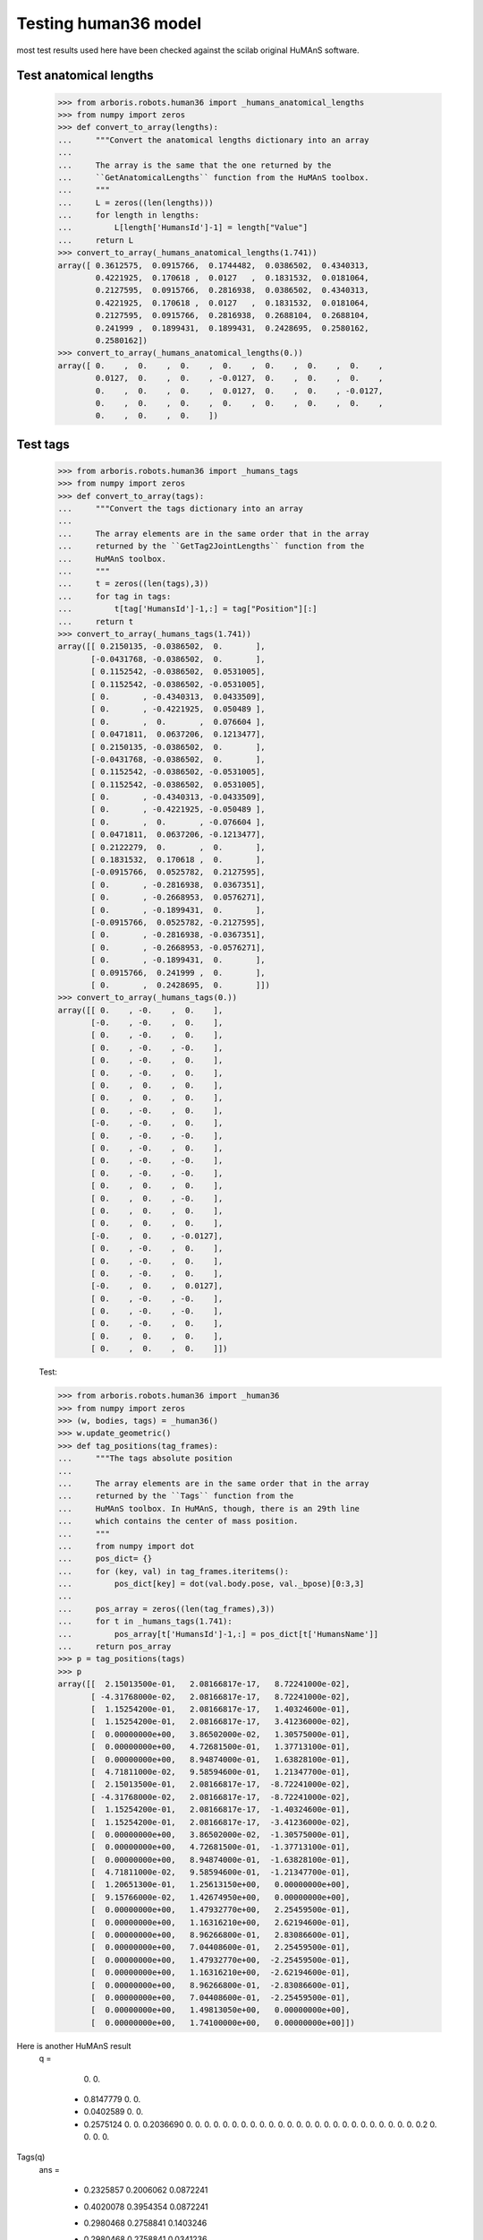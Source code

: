 Testing human36 model
=====================

most test results used here have been checked against the scilab original 
HuMAnS software.

Test anatomical lengths
-----------------------

    >>> from arboris.robots.human36 import _humans_anatomical_lengths
    >>> from numpy import zeros
    >>> def convert_to_array(lengths):
    ...     """Convert the anatomical lengths dictionary into an array
    ...
    ...     The array is the same that the one returned by the
    ...     ``GetAnatomicalLengths`` function from the HuMAnS toolbox.
    ...     """
    ...     L = zeros((len(lengths)))
    ...     for length in lengths:
    ...         L[length['HumansId']-1] = length["Value"]
    ...     return L
    >>> convert_to_array(_humans_anatomical_lengths(1.741))
    array([ 0.3612575,  0.0915766,  0.1744482,  0.0386502,  0.4340313,
            0.4221925,  0.170618 ,  0.0127   ,  0.1831532,  0.0181064,
            0.2127595,  0.0915766,  0.2816938,  0.0386502,  0.4340313,
            0.4221925,  0.170618 ,  0.0127   ,  0.1831532,  0.0181064,
            0.2127595,  0.0915766,  0.2816938,  0.2688104,  0.2688104,
            0.241999 ,  0.1899431,  0.1899431,  0.2428695,  0.2580162,
            0.2580162])
    >>> convert_to_array(_humans_anatomical_lengths(0.))
    array([ 0.    ,  0.    ,  0.    ,  0.    ,  0.    ,  0.    ,  0.    ,
            0.0127,  0.    ,  0.    , -0.0127,  0.    ,  0.    ,  0.    ,
            0.    ,  0.    ,  0.    ,  0.0127,  0.    ,  0.    , -0.0127,
            0.    ,  0.    ,  0.    ,  0.    ,  0.    ,  0.    ,  0.    ,
            0.    ,  0.    ,  0.    ])



Test tags
---------

    >>> from arboris.robots.human36 import _humans_tags
    >>> from numpy import zeros
    >>> def convert_to_array(tags):
    ...     """Convert the tags dictionary into an array
    ...
    ...     The array elements are in the same order that in the array
    ...     returned by the ``GetTag2JointLengths`` function from the 
    ...     HuMAnS toolbox.
    ...     """
    ...     t = zeros((len(tags),3))
    ...     for tag in tags:
    ...         t[tag['HumansId']-1,:] = tag["Position"][:]
    ...     return t
    >>> convert_to_array(_humans_tags(1.741))
    array([[ 0.2150135, -0.0386502,  0.       ],
           [-0.0431768, -0.0386502,  0.       ],
           [ 0.1152542, -0.0386502,  0.0531005],
           [ 0.1152542, -0.0386502, -0.0531005],
           [ 0.       , -0.4340313,  0.0433509],
           [ 0.       , -0.4221925,  0.050489 ],
           [ 0.       ,  0.       ,  0.076604 ],
           [ 0.0471811,  0.0637206,  0.1213477],
           [ 0.2150135, -0.0386502,  0.       ],
           [-0.0431768, -0.0386502,  0.       ],
           [ 0.1152542, -0.0386502, -0.0531005],
           [ 0.1152542, -0.0386502,  0.0531005],
           [ 0.       , -0.4340313, -0.0433509],
           [ 0.       , -0.4221925, -0.050489 ],
           [ 0.       ,  0.       , -0.076604 ],
           [ 0.0471811,  0.0637206, -0.1213477],
           [ 0.2122279,  0.       ,  0.       ],
           [ 0.1831532,  0.170618 ,  0.       ],
           [-0.0915766,  0.0525782,  0.2127595],
           [ 0.       , -0.2816938,  0.0367351],
           [ 0.       , -0.2668953,  0.0576271],
           [ 0.       , -0.1899431,  0.       ],
           [-0.0915766,  0.0525782, -0.2127595],
           [ 0.       , -0.2816938, -0.0367351],
           [ 0.       , -0.2668953, -0.0576271],
           [ 0.       , -0.1899431,  0.       ],
           [ 0.0915766,  0.241999 ,  0.       ],
           [ 0.       ,  0.2428695,  0.       ]])
    >>> convert_to_array(_humans_tags(0.))
    array([[ 0.    , -0.    ,  0.    ],
           [-0.    , -0.    ,  0.    ],
           [ 0.    , -0.    ,  0.    ],
           [ 0.    , -0.    , -0.    ],
           [ 0.    , -0.    ,  0.    ],
           [ 0.    , -0.    ,  0.    ],
           [ 0.    ,  0.    ,  0.    ],
           [ 0.    ,  0.    ,  0.    ],
           [ 0.    , -0.    ,  0.    ],
           [-0.    , -0.    ,  0.    ],
           [ 0.    , -0.    , -0.    ],
           [ 0.    , -0.    ,  0.    ],
           [ 0.    , -0.    , -0.    ],
           [ 0.    , -0.    , -0.    ],
           [ 0.    ,  0.    ,  0.    ],
           [ 0.    ,  0.    , -0.    ],
           [ 0.    ,  0.    ,  0.    ],
           [ 0.    ,  0.    ,  0.    ],
           [-0.    ,  0.    , -0.0127],
           [ 0.    , -0.    ,  0.    ],
           [ 0.    , -0.    ,  0.    ],
           [ 0.    , -0.    ,  0.    ],
           [-0.    ,  0.    ,  0.0127],
           [ 0.    , -0.    , -0.    ],
           [ 0.    , -0.    , -0.    ],
           [ 0.    , -0.    ,  0.    ],
           [ 0.    ,  0.    ,  0.    ],
           [ 0.    ,  0.    ,  0.    ]])



    Test:

    >>> from arboris.robots.human36 import _human36
    >>> from numpy import zeros
    >>> (w, bodies, tags) = _human36()
    >>> w.update_geometric()
    >>> def tag_positions(tag_frames):
    ...     """The tags absolute position
    ...
    ...     The array elements are in the same order that in the array
    ...     returned by the ``Tags`` function from the 
    ...     HuMAnS toolbox. In HuMAnS, though, there is an 29th line
    ...     which contains the center of mass position.
    ...     """
    ...     from numpy import dot
    ...     pos_dict= {}
    ...     for (key, val) in tag_frames.iteritems():
    ...         pos_dict[key] = dot(val.body.pose, val._bpose)[0:3,3]
    ...
    ...     pos_array = zeros((len(tag_frames),3))
    ...     for t in _humans_tags(1.741):
    ...         pos_array[t['HumansId']-1,:] = pos_dict[t['HumansName']]
    ...     return pos_array
    >>> p = tag_positions(tags)
    >>> p
    array([[  2.15013500e-01,   2.08166817e-17,   8.72241000e-02],
           [ -4.31768000e-02,   2.08166817e-17,   8.72241000e-02],
           [  1.15254200e-01,   2.08166817e-17,   1.40324600e-01],
           [  1.15254200e-01,   2.08166817e-17,   3.41236000e-02],
           [  0.00000000e+00,   3.86502000e-02,   1.30575000e-01],
           [  0.00000000e+00,   4.72681500e-01,   1.37713100e-01],
           [  0.00000000e+00,   8.94874000e-01,   1.63828100e-01],
           [  4.71811000e-02,   9.58594600e-01,   1.21347700e-01],
           [  2.15013500e-01,   2.08166817e-17,  -8.72241000e-02],
           [ -4.31768000e-02,   2.08166817e-17,  -8.72241000e-02],
           [  1.15254200e-01,   2.08166817e-17,  -1.40324600e-01],
           [  1.15254200e-01,   2.08166817e-17,  -3.41236000e-02],
           [  0.00000000e+00,   3.86502000e-02,  -1.30575000e-01],
           [  0.00000000e+00,   4.72681500e-01,  -1.37713100e-01],
           [  0.00000000e+00,   8.94874000e-01,  -1.63828100e-01],
           [  4.71811000e-02,   9.58594600e-01,  -1.21347700e-01],
           [  1.20651300e-01,   1.25613150e+00,   0.00000000e+00],
           [  9.15766000e-02,   1.42674950e+00,   0.00000000e+00],
           [  0.00000000e+00,   1.47932770e+00,   2.25459500e-01],
           [  0.00000000e+00,   1.16316210e+00,   2.62194600e-01],
           [  0.00000000e+00,   8.96266800e-01,   2.83086600e-01],
           [  0.00000000e+00,   7.04408600e-01,   2.25459500e-01],
           [  0.00000000e+00,   1.47932770e+00,  -2.25459500e-01],
           [  0.00000000e+00,   1.16316210e+00,  -2.62194600e-01],
           [  0.00000000e+00,   8.96266800e-01,  -2.83086600e-01],
           [  0.00000000e+00,   7.04408600e-01,  -2.25459500e-01],
           [  0.00000000e+00,   1.49813050e+00,   0.00000000e+00],
           [  0.00000000e+00,   1.74100000e+00,   0.00000000e+00]])

Here is another HuMAnS result
 q  =
 
    0.         
    0.         
  - 0.8147779  
    0.         
    0.         
  - 0.0402589  
    0.         
    0.         
  - 0.2575124  
    0.         
    0.         
    0.2036690  
    0.         
    0.         
    0.         
    0.         
    0.         
    0.         
    0.         
    0.         
    0.         
    0.         
    0.         
    0.         
    0.         
    0.         
    0.         
    0.         
    0.         
    0.         
    0.         
    0.         
    0.         
    0.         
    0.         
    0.         
    0.         
    0.2        
    0.         
    0.         
    0.         
    0.         
 
Tags(q)             
 ans  =
 
  - 0.2325857    0.2006062    0.0872241  
  - 0.4020078    0.3954354    0.0872241  
  - 0.2980468    0.2758841    0.1403246  
  - 0.2980468    0.2758841    0.0341236  
  - 0.3445103    0.3882163    0.130575   
  - 0.0169924    0.6730236    0.1377131  
    0.           1.094874     0.1638281  
    0.0471811    1.1585946    0.1213477  
    0.2746577    0.1978398  - 0.0872241  
    0.0168416    0.2117349  - 0.0872241  
    0.1750430    0.2032086  - 0.1403246  
    0.1750430    0.2032086  - 0.0341236  
    0.0620359    0.2480055  - 0.130575   
    0.0853943    0.6814078  - 0.1377131  
    0.           1.094874   - 0.1638281  
    0.0471811    1.1585946  - 0.1213477  
    0.1206513    1.4561315    0.         
    0.0915766    1.6267495    0.         
    0.           1.6793277    0.2254595  
    0.           1.3631621    0.2621946  
    0.           1.0962668    0.2830866  
    0.           0.9044086    0.2254595  
    0.           1.6793277  - 0.2254595  
    0.           1.3631621  - 0.2621946  
    0.           1.0962668  - 0.2830866  
    0.           0.9044086  - 0.2254595  
    0.           1.6981305    0.         
    0.           1.941        0.         
  - 0.0023268    1.1764976    1.894E-20  

           COM position as returned by HuMAnS for q(:)=0
           0.0019382    0.9712007    1.894E-20 
    > convert_to_array(_humans_tags(1.741))
    
Test dynamical model (these were checked against HuMAnS):
---------------------------------------------------------

    >>> from arboris.robots.human36 import human36
    >>> w = human36()
    >>> w.update_dynamic()
    >>> w.mass[5,5]
    73.000000000000014
    >>> w.mass[41, 41] # neck
    0.10208399155688053
    >>> w.mass[40,40] # neck
    0.020356790291165189
    >>> w.mass[39, 39] # neck
    0.10430013572386694
    >>> w.mass[16, 16] # foot
    0.0093741757009949949
    >>> w.mass[17, 17] # foot
    0.001397215796713388
    >>> w.mass[10, 10] # foot
    0.0093741757009949949
    >>> w.mass[11, 11] # foot
    0.001397215796713388

